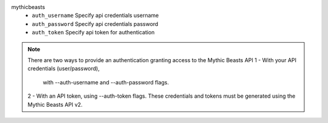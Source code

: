 mythicbeasts
    * ``auth_username`` Specify api credentials username

    * ``auth_password`` Specify api credentials password

    * ``auth_token`` Specify api token for authentication


.. note::
   
   There are two ways to provide an authentication granting access to the Mythic Beasts API
   1 - With your API credentials (user/password),
       with --auth-username and --auth-password flags.
   2 - With an API token, using --auth-token flags.
   These credentials and tokens must be generated using the Mythic Beasts API v2.
   


